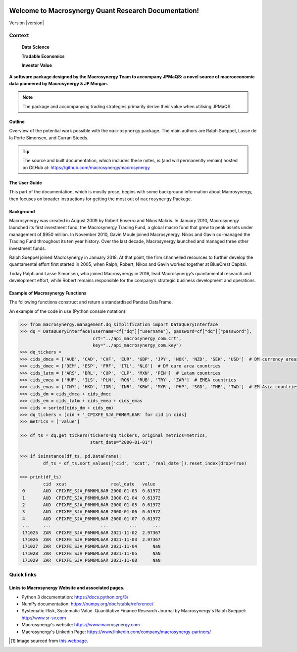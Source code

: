 .. figure:: MACROSYNERGY_Logo_Primary.png

===========================================================
Welcome to Macrosynergy Quant Research Documentation!
===========================================================

Version |version|

Context
=======

    **Data Science**

    **Tradable Economics**

    **Investor Value**

.. module:: macrosynergy
    :synopsis: Functions designed to aid trading strategies on macroeconomic data.

.. moduleauthor:: Ralph Sueppel <rsueppel@macrosynergy.com>

.. testsetup::

    from macrosynergy import *

**A software package designed by the Macrosynergy Team to accompany JPMaQS: a novel source
of macroeconomic data pioneered by Macrosynergy & JP Morgan.**

.. note::

   The package and accompanying trading strategies primarily derive their value when
   utilising JPMaQS.

Outline
-----------

Overview of the potential work possible with the ``macrosynergy`` package. The main authors
are Ralph Sueppel, Lasse de la Porte Simonsen, and Curran Steeds.

.. tip::

   The source and built documentation, which includes these notes,
   is (and will permanently remain) hosted on GitHub at:
   https://github.com/macrosynergy/macrosynergy

The User Guide
---------------

This part of the documentation, which is mostly prose, begins with some background information about Macrosynergy,
then focuses on broader instructions for getting the most out of ``macrosynergy`` Packege.

Background
-----------

Macrosynergy was created in August 2009 by Robert Enserro and Nikos Makris.
In January 2010, Macrosynergy launched its first investment fund, the Macrosynergy Trading Fund, a global macro fund that grew to peak assets under management of $950 million.
In November 2010, Gavin Moule joined Macrosynergy. Nikos and Gavin co-managed the Trading Fund throughout its ten year history.
Over the last decade, Macrosynergy launched and managed three other investment funds.

Ralph Sueppel joined Macrosynergy in January 2018. At that point, the firm channelled resources to further develop the
quantamental effort first started in 2005, when Ralph, Robert, Nikos and Gavin worked together at BlueCrest Capital.

Today Ralph and Lasse Simonsen, who joined Macrosynergy in 2016, lead Macrosynergy’s
quantamental research and development effort, while Robert remains responsible for the company’s strategic
business development and operations.

.. _macrosynergy-functions:

Example of Macrosynergy Functions
---------------------------------
The following functions construct and return a standardised Pandas DataFrame.

.. function:: basket_performance(df: pd.DataFrame, contracts: List[str], ret: str = "XR_NSA", cry: str = None, start: str = None, end: str = None, blacklist: dict = None, weight_meth: str = "equal", lback_meth: str = "xma", lback_periods: int = 21, remove_zeros: bool = True, weights: List[float] = None, wgt: str = None, max_weight: float = 1.0, basket_tik: str = "GLB_ALL", return_weights: bool = False)
    """ Basket Performance.
    Returns approximate return and - optionally - carry series for a basket of underlying contracts.
    """

.. function:: historic_vol(df: pd.DataFrame, xcat: str = None, cids: List[str] = None, lback_periods: int = 21, lback_meth: str = 'ma', half_life=11, start: str = None, end: str = None, blacklist: dict = None, remove_zeros: bool = True, postfix='ASD')
    """Historic Volatility.
    Estimate historic annualized standard deviations of asset returns.
    """

An example of the code in use (Python console notation):

.. code:: python

   >>> from macrosynergy.management.dq_simplification import DataQueryInterface
   >>> dq = DataQueryInterface(username=cf["dq"]["username"], password=cf["dq"]["password"],
                               crt="../api_macrosynergy_com.crt",
                               key="../api_macrosynergy_com.key")
   >>> dq_tickers =
   >>> cids_dmca = ['AUD', 'CAD', 'CHF', 'EUR', 'GBP', 'JPY', 'NOK', 'NZD', 'SEK', 'USD']  # DM currency areas
   >>> cids_dmec = ['DEM', 'ESP', 'FRF', 'ITL', 'NLG']  # DM euro area countries
   >>> cids_latm = ['ARS', 'BRL', 'COP', 'CLP', 'MXN', 'PEN']  # Latam countries
   >>> cids_emea = ['HUF', 'ILS', 'PLN', 'RON', 'RUB', 'TRY', 'ZAR']  # EMEA countries
   >>> cids_emas = ['CNY', 'HKD', 'IDR', 'INR', 'KRW', 'MYR', 'PHP', 'SGD', 'THB', 'TWD']  # EM Asia countries
   >>> cids_dm = cids_dmca + cids_dmec
   >>> cids_em = cids_latm + cids_emea + cids_emas
   >>> cids = sorted(cids_dm + cids_em)
   >>> dq_tickers = [cid + '_CPIXFE_SJA_P6M6ML6AR' for cid in cids]
   >>> metrics = ['value']

   >>> df_ts = dq.get_tickers(tickers=dq_tickers, original_metrics=metrics,
                              start_date="2000-01-01")

   >>> if isinstance(df_ts, pd.DataFrame):
            df_ts = df_ts.sort_values(['cid', 'xcat', 'real_date']).reset_index(drop=True)

   >>> print(df_ts)
            cid  xcat                 real_date   value
    0       AUD  CPIXFE_SJA_P6M6ML6AR 2000-01-03  0.61972
    1       AUD  CPIXFE_SJA_P6M6ML6AR 2000-01-04  0.61972
    2       AUD  CPIXFE_SJA_P6M6ML6AR 2000-01-05  0.61972
    3       AUD  CPIXFE_SJA_P6M6ML6AR 2000-01-06  0.61972
    4       AUD  CPIXFE_SJA_P6M6ML6AR 2000-01-07  0.61972
    ...     ...                   ...        ...      ...
    171025  ZAR  CPIXFE_SJA_P6M6ML6AR 2021-11-02  2.97367
    171026  ZAR  CPIXFE_SJA_P6M6ML6AR 2021-11-03  2.97367
    171027  ZAR  CPIXFE_SJA_P6M6ML6AR 2021-11-04      NaN
    171028  ZAR  CPIXFE_SJA_P6M6ML6AR 2021-11-05      NaN
    171029  ZAR  CPIXFE_SJA_P6M6ML6AR 2021-11-08      NaN

Quick links
===========

Links to Macrosynergy Website and associated pages.
---------------------------------------------------


* Python 3 documentation: https://docs.python.org/3/
* NumPy documentation: https://numpy.org/doc/stable/reference/
* Systematic-Risk, Systematic Value. Quantitative Finance Research Journal by Macrosynergy's
  Ralph Sueppel:
  http://www.sr-sv.com
* Macrosynergy's website: https://www.macrosynergy.com
* Macrosynergy's Linkedin Page: https://www.linkedin.com/company/macrosynergy-partners/


.. [#footnote1] Image sourced from `this webpage
   <https://constanzapinto.com/Macrosynergy>`_.